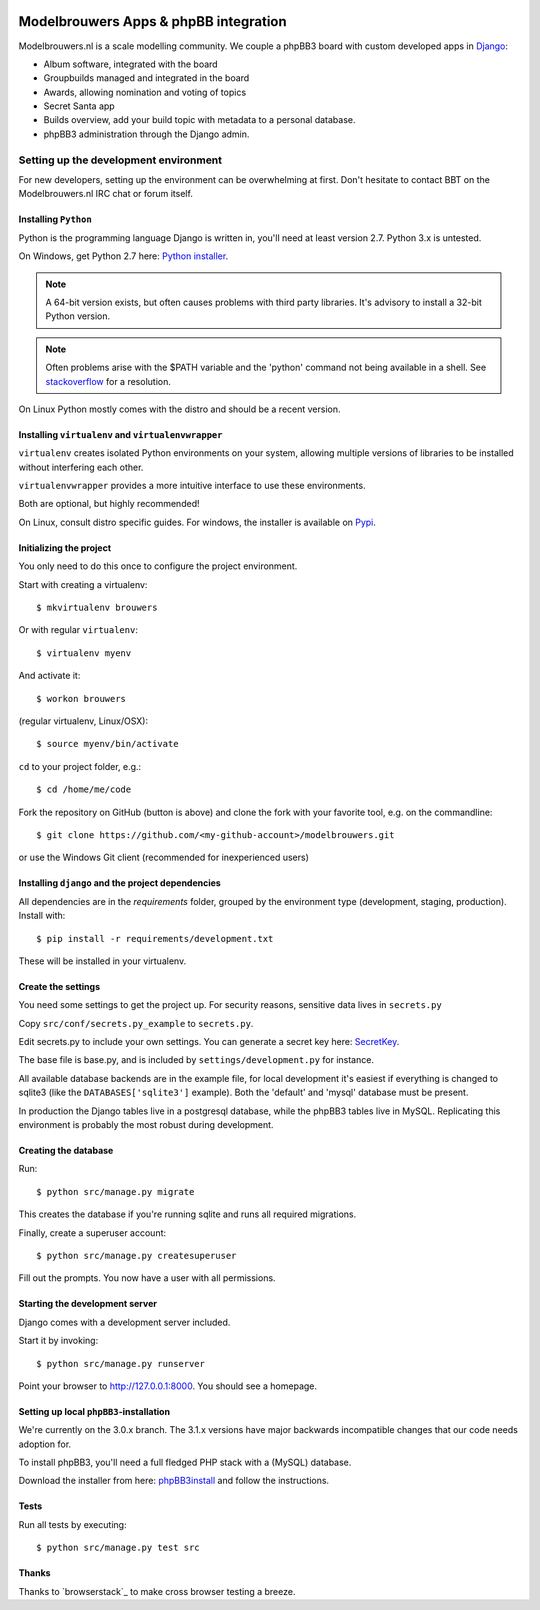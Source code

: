 
.. image:: https://travis-ci.org/modelbrouwers/modelbrouwers.svg?branch=master
    :target: https://travis-ci.org/modelbrouwers/modelbrouwers

.. image:: https://coveralls.io/repos/modelbrouwers/modelbrouwers/badge.png
    :target: https://coveralls.io/r/modelbrouwers/modelbrouwers

.. image:: https://codecov.io/github/modelbrouwers/modelbrouwers/coverage.svg?branch=master
    :target: https://codecov.io/github/modelbrouwers/modelbrouwers?branch=master

.. image:: https://landscape.io/github/modelbrouwers/modelbrouwers/master/landscape.svg?style=plastic
    :target: https://landscape.io/github/modelbrouwers/modelbrouwers/master
    :alt: Code Health

######################################
Modelbrouwers Apps & phpBB integration
######################################

Modelbrouwers.nl is a scale modelling community. We couple a phpBB3 board with
custom developed apps in `Django`_:

* Album software, integrated with the board
* Groupbuilds managed and integrated in the board
* Awards, allowing nomination and voting of topics
* Secret Santa app
* Builds overview, add your build topic with metadata to a personal database.
* phpBB3 administration through the Django admin.

.. _Django: https://www.djangoproject.com/

**************************************
Setting up the development environment
**************************************

For new developers, setting up the environment can be overwhelming at first. Don't
hesitate to contact BBT on the Modelbrouwers.nl IRC chat or forum itself.

Installing ``Python``
=====================
Python is the programming language Django is written in, you'll need at least
version 2.7. Python 3.x is untested.

On Windows, get Python 2.7 here: `Python installer`_.

.. note:: A 64-bit version exists, but often causes problems with third party libraries.
          It's advisory to install a 32-bit Python version.

.. note:: Often problems arise with the $PATH variable and the 'python' command
          not being available in a shell. See `stackoverflow`_ for a resolution.


On Linux Python mostly comes with the distro and should be a recent version.


.. _Python installer: http://www.python.org/ftp/python/2.7.6/python-2.7.6.msi
.. _stackoverflow: http://stackoverflow.com/questions/3701646/how-to-add-to-the-pythonpath-in-windows-7


Installing ``virtualenv`` and ``virtualenvwrapper``
===================================================
``virtualenv`` creates isolated Python environments on your system, allowing
multiple versions of libraries to be installed without interfering each other.

``virtualenvwrapper`` provides a more intuitive interface to use these environments.

Both are optional, but highly recommended!

On Linux, consult distro specific guides. For windows, the installer is available
on `Pypi`_.

.. _Pypi: https://pypi.python.org/pypi/virtualenvwrapper-win


Initializing the project
========================
You only need to do this once to configure the project environment.

Start with creating a virtualenv::

    $ mkvirtualenv brouwers

Or with regular ``virtualenv``::

    $ virtualenv myenv

And activate it::

    $ workon brouwers

(regular virtualenv, Linux/OSX)::

    $ source myenv/bin/activate

``cd`` to your project folder, e.g.::

    $ cd /home/me/code

Fork the repository on GitHub (button is above) and clone the fork with your
favorite tool, e.g. on the commandline::

    $ git clone https://github.com/<my-github-account>/modelbrouwers.git

or use the Windows Git client (recommended for inexperienced users)


Installing ``django`` and the project dependencies
==================================================
All dependencies are in the `requirements` folder, grouped by the environment type (development, staging, production). Install with::

    $ pip install -r requirements/development.txt

These will be installed in your virtualenv.

Create the settings
===================

You need some settings to get the project up. For security reasons, sensitive
data lives in ``secrets.py``

Copy ``src/conf/secrets.py_example`` to ``secrets.py``.

Edit secrets.py to include your own settings. You can generate a secret key here: `SecretKey`_.

.. _SecretKey: http://www.miniwebtool.com/django-secret-key-generator/

The base file is base.py, and is included by ``settings/development.py`` for instance.


All available database backends are in the example file, for local development
it's easiest if everything is changed to sqlite3 (like the
``DATABASES['sqlite3']`` example). Both the 'default' and 'mysql' database must
be present.

In production the Django tables live in a postgresql database, while the phpBB3
tables live in MySQL. Replicating this environment is probably the most robust
during development.


Creating the database
=====================
Run::

    $ python src/manage.py migrate

This creates the database if you're running sqlite and runs all required migrations.

Finally, create a superuser account::

    $ python src/manage.py createsuperuser

Fill out the prompts. You now have a user with all permissions.

Starting the development server
===============================

Django comes with a development server included.

Start it by invoking::

    $ python src/manage.py runserver

Point your browser to http://127.0.0.1:8000. You should see a homepage.

Setting up local ``phpBB3``-installation
========================================
We're currently on the 3.0.x branch. The 3.1.x versions have major backwards
incompatible changes that our code needs adoption for.

To install phpBB3, you'll need a full fledged PHP stack with a (MySQL) database.

Download the installer from here: `phpBB3install`_ and follow the instructions.

.. _phpBB3install: https://www.phpbb.com/downloads/3.0/

Tests
=====
Run all tests by executing::

    $ python src/manage.py test src


Thanks
======
Thanks to `browserstack`_ to make cross browser testing a breeze.

.. _browsersstdack: https://www.browserstack.com
